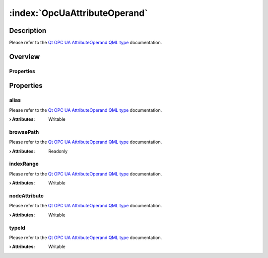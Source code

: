 
.. _object_OpcUaAttributeOperand:


:index:`OpcUaAttributeOperand`
------------------------------

Description
***********

Please refer to the `Qt OPC UA AttributeOperand QML type <https://doc.qt.io/QtOPCUA/qml-qtopcua-attributeoperand.html#->`_ documentation.


Overview
********

Properties
++++++++++

.. hlist::
  :columns: 1

  * `alias <https://doc.qt.io/QtOPCUA/qml-qtopcua-attributeoperand.html#alias-prop>`_
  * `browsePath <https://doc.qt.io/QtOPCUA/qml-qtopcua-attributeoperand.html#browsePath-prop>`_
  * `indexRange <https://doc.qt.io/QtOPCUA/qml-qtopcua-attributeoperand.html#indexRange-prop>`_
  * `nodeAttribute <https://doc.qt.io/QtOPCUA/qml-qtopcua-attributeoperand.html#nodeAttribute-prop>`_
  * `typeId <https://doc.qt.io/QtOPCUA/qml-qtopcua-attributeoperand.html#typeId-prop>`_



Properties
**********


.. _property_OpcUaAttributeOperand_alias:

.. index::
   single: alias

alias
+++++

Please refer to the `Qt OPC UA AttributeOperand QML type <https://doc.qt.io/QtOPCUA/qml-qtopcua-attributeoperand.html#alias-prop>`_ documentation.

:**› Attributes**: Writable


.. _property_OpcUaAttributeOperand_browsePath:

.. index::
   single: browsePath

browsePath
++++++++++

Please refer to the `Qt OPC UA AttributeOperand QML type <https://doc.qt.io/QtOPCUA/qml-qtopcua-attributeoperand.html#browsePath-prop>`_ documentation.

:**› Attributes**: Readonly


.. _property_OpcUaAttributeOperand_indexRange:

.. index::
   single: indexRange

indexRange
++++++++++

Please refer to the `Qt OPC UA AttributeOperand QML type <https://doc.qt.io/QtOPCUA/qml-qtopcua-attributeoperand.html#indexRange-prop>`_ documentation.

:**› Attributes**: Writable


.. _property_OpcUaAttributeOperand_nodeAttribute:

.. index::
   single: nodeAttribute

nodeAttribute
+++++++++++++

Please refer to the `Qt OPC UA AttributeOperand QML type <https://doc.qt.io/QtOPCUA/qml-qtopcua-attributeoperand.html#nodeAttribute-prop>`_ documentation.

:**› Attributes**: Writable


.. _property_OpcUaAttributeOperand_typeId:

.. index::
   single: typeId

typeId
++++++

Please refer to the `Qt OPC UA AttributeOperand QML type <https://doc.qt.io/QtOPCUA/qml-qtopcua-attributeoperand.html#typeId-prop>`_ documentation.

:**› Attributes**: Writable


